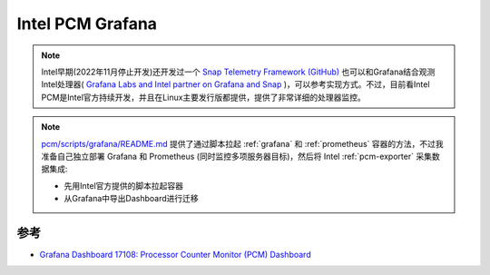 .. _pcm-grafana:

==================
Intel PCM Grafana
==================

.. note::

   Intel早期(2022年11月停止开发)还开发过一个 `Snap Telemetry Framework (GitHub) <https://github.com/intelsdi-x/snap>`_ 也可以和Grafana结合观测Intel处理器( `Grafana Labs and Intel partner on Grafana and Snap <https://grafana.com/blog/2016/04/11/grafana-labs-and-intel-partner-on-grafana-and-snap/>`_ )，可以参考实现方式。不过，目前看Intel PCM是Intel官方持续开发，并且在Linux主要发行版都提供，提供了非常详细的处理器监控。

.. note::

   `pcm/scripts/grafana/README.md <https://github.com/intel/pcm/blob/master/scripts/grafana/README.md>`_ 提供了通过脚本拉起 :ref:`grafana` 和 :ref:`prometheus` 容器的方法，不过我准备自己独立部署 Grafana 和 Prometheus (同时监控多项服务器目标)，然后将 Intel :ref:`pcm-exporter` 采集数据集成:

   - 先用Intel官方提供的脚本拉起容器
   - 从Grafana中导出Dashboard进行迁移

参考
=====

- `Grafana Dashboard 17108: Processor Counter Monitor (PCM) Dashboard <https://grafana.com/grafana/dashboards/17108-processor-counter-monitor-pcm-dashboard/>`_
